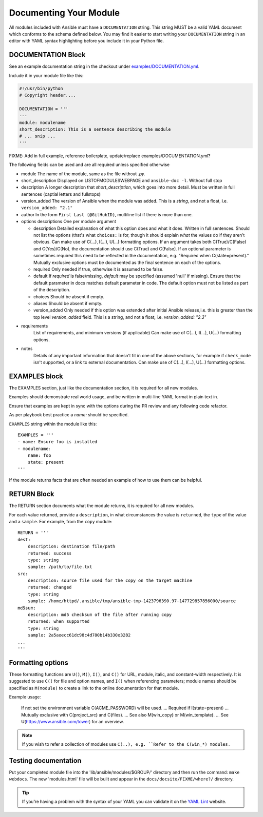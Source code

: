 .. _module_documenting:

Documenting Your Module
```````````````````````

All modules included with Ansible must have a
``DOCUMENTATION`` string. This string MUST be a valid YAML document
which conforms to the schema defined below. You may find it easier to
start writing your ``DOCUMENTATION`` string in an editor with YAML
syntax highlighting before you include it in your Python file.


DOCUMENTATION Block
'''''''''''''''''''

See an example documentation string in the checkout under `examples/DOCUMENTATION.yml <https://github.com/ansible/ansible/blob/devel/examples/DOCUMENTATION.yml>`_.

Include it in your module file like this:

.. code-block:: python

    #!/usr/bin/python
    # Copyright header....

    DOCUMENTATION = '''
    ---
    module: modulename
    short_description: This is a sentence describing the module
    # ... snip ...
    '''
FIXME: Add in full example, reference boilerplate, update/replace examples/DOCUMENTATION.yml?


The following fields can be used and are all required unless specified otherwise

* module
  The name of the module, same as the file without `.py`.
* short_description
  Displayed on LISTOFMODULESWEBPAGE and ``ansible-doc -l``.
  Without full stop
* description
  A longer description that `short_description`, which goes into more detail. Must be written in full sentences (captial letters and fullstops)
* version_added
  The version of Ansible when the module was added.
  This is a `string`, and not a float, i.e. ``version_added: "2.1"``
* author
  In the form ``First Last (@GitHubID)``, multiline list if there is more than one.
* options descriptions
  One per module argument

  * description
    Detailed explanation of what this option does and what it does. Written in full sentences.
    Should not list the options (that's what ``choices:`` is for, though it should explain `what` the values do if they aren't obvious.
    Can make use of C(...), I(...), U(...) formatting options.
    If an argument takes both C(True)/C(False) and C(Yes)/C(No), the documentation should use C(True) and C(False).
    If an optional parameter is sometimes required this need to be reflected in the documentation, e.g. "Required when C(state=present)."
    Mutually exclusive options must be documented as the final sentence on each of the options.
  * required
    Only needed if true, otherwise it is assumed to be false.
  * default
    If `required` is false/missing, `default` may be specified (assumed 'null' if missing).
    Ensure that the default parameter in docs matches default parameter in code. The default option must not be listed as part of the description.
  * choices
    Should be absent if empty.
  * aliases
    Should be absent if empty.
  * version_added
    Only needed if this option was extended after initial Ansible release,i.e. this is greater than the top level `version_added` field.
    This is a string, and not a float, i.e. `version_added: "2.3"`
* requirements
    List of requirements, and minimum versions (if applicable)
    Can make use of C(...), I(...), U(...) formatting options.
* notes
    Details of any important information that doesn't fit in one of the above sections, for example if ``check_mode`` isn't supported, or a link to external documentation.
    Can make use of C(...), I(...), U(...) formatting options.




EXAMPLES block
''''''''''''''

The EXAMPLES section, just like the documentation section, it is required for all new modules.

Examples should demonstrate real world usage, and be written in multi-line YAML format in plain text in.

Ensure that examples are kept in sync with the options during the PR review and any following code refactor.

As per playbook best practice a `name:` should be specified.

``EXAMPLES`` string within the module like this::

    EXAMPLES = '''
    - name: Ensure foo is installed
    - modulename:
        name: foo
        state: present
    '''

If the module returns facts that are often needed an example of how to use them can be helpful.


RETURN Block
''''''''''''

The RETURN section documents what the module returns, it is required for all new modules.

For each value returned, provide a ``description``, in what circumstances the value is ``returned``,
the ``type`` of the value and a ``sample``.  For example, from the ``copy`` module::

    RETURN = '''
    dest:
        description: destination file/path
        returned: success
        type: string
        sample: /path/to/file.txt
    src:
        description: source file used for the copy on the target machine
        returned: changed
        type: string
        sample: /home/httpd/.ansible/tmp/ansible-tmp-1423796390.97-147729857856000/source
    md5sum:
        description: md5 checksum of the file after running copy
        returned: when supported
        type: string
        sample: 2a5aeecc61dc98c4d780b14b330e3282
    ...
    '''

Formatting options
''''''''''''''''''
These formatting functions are ``U()``, ``M()``, ``I()``, and ``C()``
for URL, module, italic, and constant-width respectively. It is suggested
to use ``C()`` for file and option names, and ``I()`` when referencing
parameters; module names should be specified as ``M(module)`` to create a
link to the online documentation for that module.


Example usage:

  If not set the environment variable C(ACME_PASSWORD) will be used.
  ...
  Required if I(state=present)
  ...
  Mutually exclusive with C(project_src) and C(files).
  ...
  See also M(win_copy) or M(win_template).
  ...
  See U(https://www.ansible.com/tower) for an overview.

.. note::

  If you wish to refer a collection of modules use ``C(..), e.g. ``Refer to the C(win_*) modules.``

Testing documentation
'''''''''''''''''''''

Put your completed module file into the 'lib/ansible/modules/$GROUP/' directory and then
run the command: ``make webdocs``. The new 'modules.html' file will be
built and appear in the ``docs/docsite/FIXME/where?/`` directory.

.. tip::

   If you're having a problem with the syntax of your YAML you can
   validate it on the `YAML Lint <http://www.yamllint.com/>`_ website.
